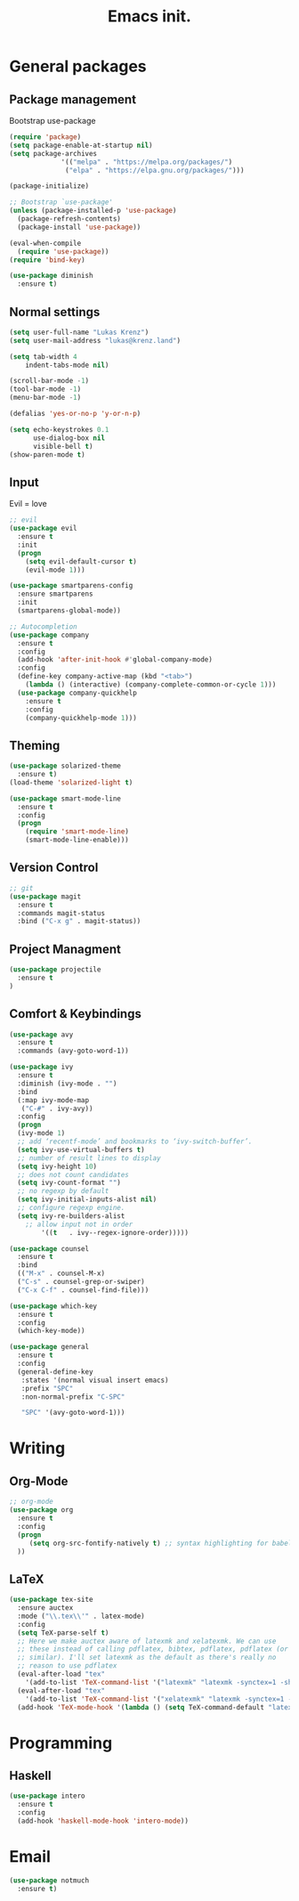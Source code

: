 #+TITLE: Emacs init.
* General packages
** Package management
Bootstrap use-package
#+BEGIN_SRC emacs-lisp
(require 'package)
(setq package-enable-at-startup nil)
(setq package-archives
             '(("melpa" . "https://melpa.org/packages/")
              ("elpa" . "https://elpa.gnu.org/packages/")))

(package-initialize)

;; Bootstrap `use-package'
(unless (package-installed-p 'use-package)
  (package-refresh-contents)
  (package-install 'use-package))

(eval-when-compile
  (require 'use-package))
(require 'bind-key)

(use-package diminish
  :ensure t)
#+END_SRC

** Normal settings
#+BEGIN_SRC emacs-lisp
(setq user-full-name "Lukas Krenz")
(setq user-mail-address "lukas@krenz.land")

(setq tab-width 4
    indent-tabs-mode nil)

(scroll-bar-mode -1)
(tool-bar-mode -1)
(menu-bar-mode -1)

(defalias 'yes-or-no-p 'y-or-n-p)

(setq echo-keystrokes 0.1
      use-dialog-box nil
      visible-bell t)
(show-paren-mode t)
#+END_SRC   

** Input
Evil = love
#+BEGIN_SRC emacs-lisp
;; evil
(use-package evil
  :ensure t
  :init
  (progn
    (setq evil-default-cursor t)
    (evil-mode 1)))

(use-package smartparens-config
  :ensure smartparens
  :init
  (smartparens-global-mode))

;; Autocompletion
(use-package company
  :ensure t
  :config
  (add-hook 'after-init-hook #'global-company-mode)
  :config
  (define-key company-active-map (kbd "<tab>")
    (lambda () (interactive) (company-complete-common-or-cycle 1)))
  (use-package company-quickhelp
    :ensure t
    :config
    (company-quickhelp-mode 1)))
#+END_SRC
** Theming
#+BEGIN_SRC emacs-lisp
(use-package solarized-theme
  :ensure t)
(load-theme 'solarized-light t)

(use-package smart-mode-line
  :ensure t
  :config
  (progn
    (require 'smart-mode-line)
    (smart-mode-line-enable)))
#+END_SRC
** Version Control
#+BEGIN_SRC emacs-lisp
;; git
(use-package magit
  :ensure t
  :commands magit-status
  :bind ("C-x g" . magit-status))
#+END_SRC
** Project Managment
#+BEGIN_SRC emacs-lisp
(use-package projectile
  :ensure t
)
#+END_SRC
** Comfort & Keybindings
#+BEGIN_SRC emacs-lisp
(use-package avy
  :ensure t
  :commands (avy-goto-word-1))

(use-package ivy
  :ensure t
  :diminish (ivy-mode . "")
  :bind
  (:map ivy-mode-map
   ("C-#" . ivy-avy))
  :config
  (progn
  (ivy-mode 1)
  ;; add ‘recentf-mode’ and bookmarks to ‘ivy-switch-buffer’.
  (setq ivy-use-virtual-buffers t)
  ;; number of result lines to display
  (setq ivy-height 10)
  ;; does not count candidates
  (setq ivy-count-format "")
  ;; no regexp by default
  (setq ivy-initial-inputs-alist nil)
  ;; configure regexp engine.
  (setq ivy-re-builders-alist
	;; allow input not in order
        '((t   . ivy--regex-ignore-order)))))

(use-package counsel
  :ensure t
  :bind
  (("M-x" . counsel-M-x)
  ("C-s" . counsel-grep-or-swiper)
  ("C-x C-f" . counsel-find-file)))

(use-package which-key
  :ensure t
  :config
  (which-key-mode))

(use-package general
  :ensure t
  :config
  (general-define-key
   :states '(normal visual insert emacs)
   :prefix "SPC"
   :non-normal-prefix "C-SPC"

   "SPC" '(avy-goto-word-1)))
#+END_SRC
* Writing
** Org-Mode
#+BEGIN_SRC emacs-lisp
;; org-mode
(use-package org
  :ensure t
  :config
  (progn 
     (setq org-src-fontify-natively t) ;; syntax highlighting for babel
  ))
#+END_SRC
** LaTeX
#+BEGIN_SRC emacs-lisp
(use-package tex-site
  :ensure auctex
  :mode ("\\.tex\\'" . latex-mode)
  :config
  (setq TeX-parse-self t)
  ;; Here we make auctex aware of latexmk and xelatexmk. We can use
  ;; these instead of calling pdflatex, bibtex, pdflatex, pdflatex (or
  ;; similar). I'll set latexmk as the default as there's really no
  ;; reason to use pdflatex
  (eval-after-load "tex"
    '(add-to-list 'TeX-command-list '("latexmk" "latexmk -synctex=1 -shell-escape -pdf %s" TeX-run-TeX nil t :help "Process file with latexmk")))
  (eval-after-load "tex"
    '(add-to-list 'TeX-command-list '("xelatexmk" "latexmk -synctex=1 -shell-escape -xelatex %s" TeX-run-TeX nil t :help "Process file with xelatexmk")))
  (add-hook 'TeX-mode-hook '(lambda () (setq TeX-command-default "latexmk"))))
#+END_SRC
* Programming
** Haskell

#+BEGIN_SRC emacs-lisp
(use-package intero
  :ensure t
  :config
  (add-hook 'haskell-mode-hook 'intero-mode))
#+END_SRC
* Email

#+BEGIN_SRC emacs-lisp
(use-package notmuch
  :ensure t)
#+END_SRC
